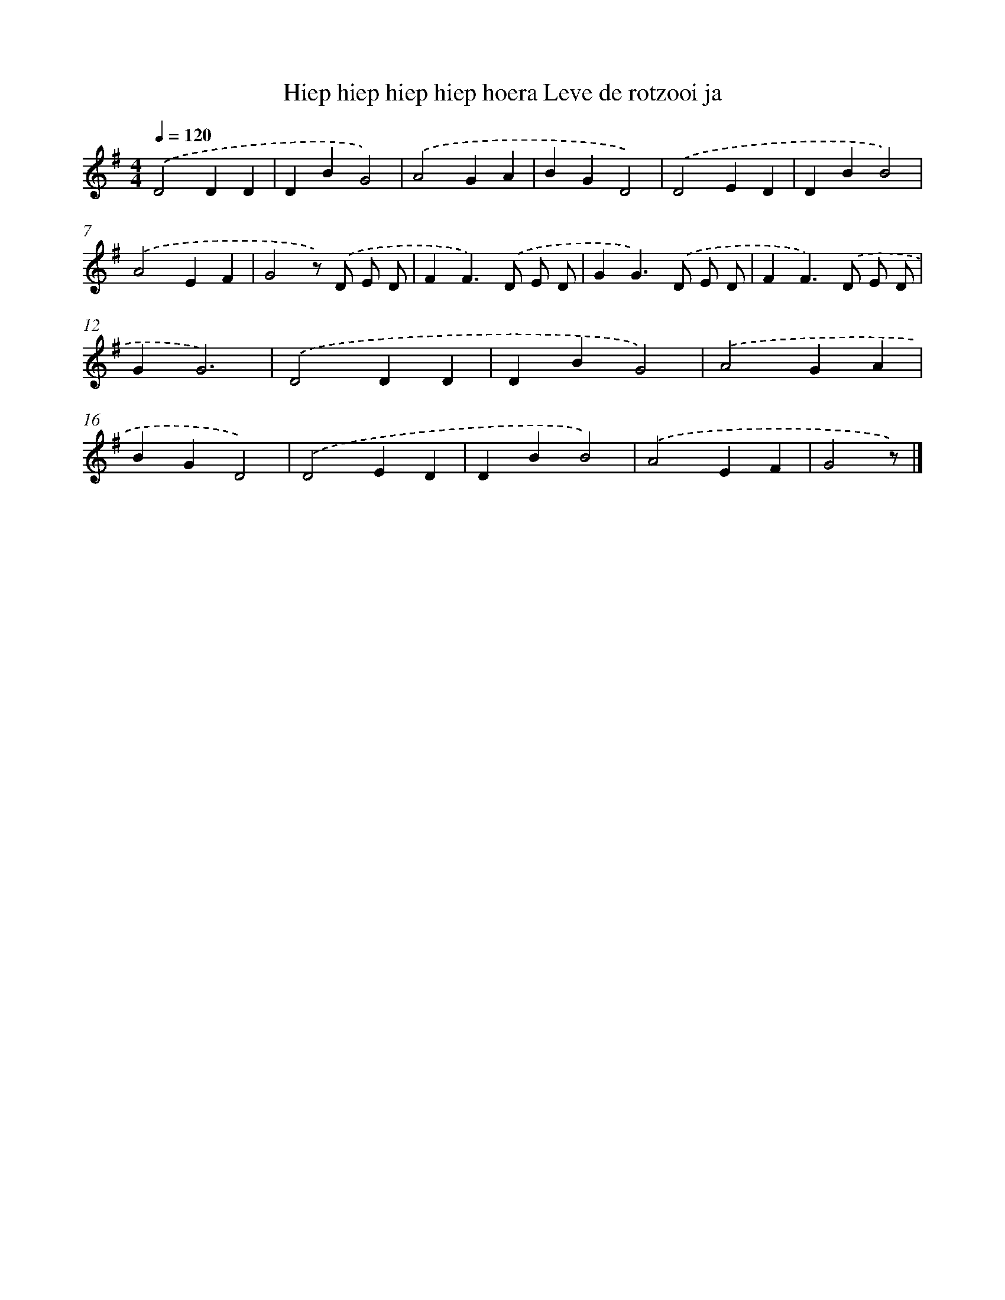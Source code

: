X: 3378
T: Hiep hiep hiep hiep hoera Leve de rotzooi ja
%%abc-version 2.0
%%abcx-abcm2ps-target-version 5.9.1 (29 Sep 2008)
%%abc-creator hum2abc beta
%%abcx-conversion-date 2018/11/01 14:35:59
%%humdrum-veritas 3494288307
%%humdrum-veritas-data 2315780294
%%continueall 1
%%barnumbers 0
L: 1/4
M: 4/4
Q: 1/4=120
K: G clef=treble
.('D2DD |
DBG2) |
.('A2GA |
BGD2) |
.('D2ED |
DBB2) |
.('A2EF |
G2z/) .('D/ E/ D/ |
FF>).('D E/ D/ |
GG>).('D E/ D/ |
FF>).('D E/ D/ |
GG3) |
.('D2DD |
DBG2) |
.('A2GA |
BGD2) |
.('D2ED |
DBB2) |
.('A2EF |
G2z/) |]
